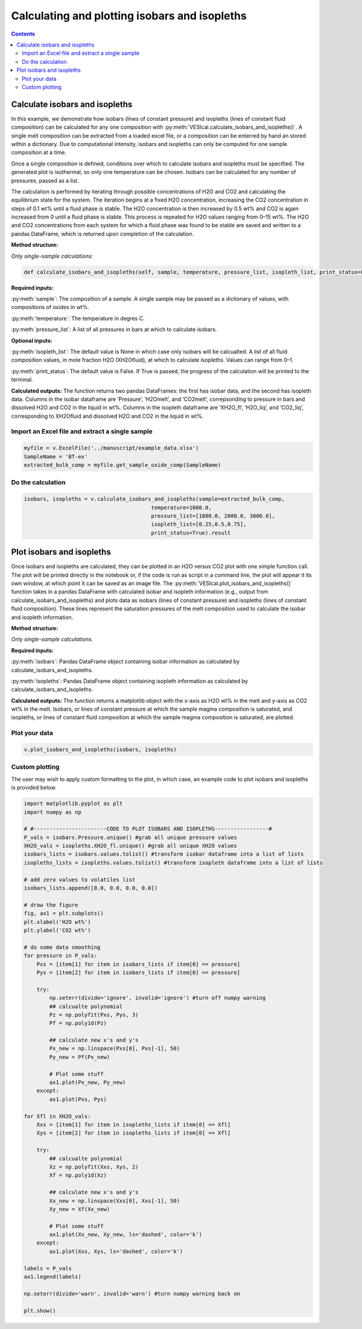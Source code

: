 ##############################################
Calculating and plotting isobars and isopleths
##############################################
.. contents::

Calculate isobars and isopleths
===============================

In this example, we demonstrate how isobars (lines of constant pressure) and isopleths (lines of constant fluid composition) can be calculated for any one composition with :py:meth:`VESIcal.calculate_isobars_and_isopleths()`. A single melt composition can be extracted from a loaded excel file, or a composition can be enterred by hand an stored within a dictionary. Due to computational intensity, isobars and isopleths can only be computed for one sample composition at a time.

Once a single composition is defined, conditions over which to calculate isobars and isopleths must be specified. The generated plot is isothermal, so only one temperature can be chosen. Isobars can be calculated for any number of pressures, passed as a list.

The calculation is performed by iterating through possible concentrations of H2O and CO2 and calculating the equilibrium state for the system. The iteration begins at a fixed H2O concentration, increasing the CO2 concentration in steps of 0.1 wt% until a fluid phase is stable. The H2O concentration is then increased by 0.5 wt% and CO2 is again increased from 0 until a fluid phase is stable. This process is repeated for H2O values ranging from 0–15 wt%. The H2O and CO2 concentrations from each system for which a fluid phase was found to be stable are saved and written to a pandas DataFrame, which is returned upon completion of the calculation.

**Method structure:**

*Only single-sample calculations:*

.. code-block:: python

	def calculate_isobars_and_isopleths(self, sample, temperature, pressure_list, isopleth_list, print_status=False).result

**Required inputs:**

:py:meth:`sample`: The composition of a sample. A single sample may be passed as a dictionary of values, with compositions of oxides in wt%.

:py:meth:`temperature`: The temperature in degres C. 

:py:meth:`pressure_list`: A list of all pressures in bars at which to calculate isobars.

**Optional inputs:**

:py:meth:`isopleth_list`: The default value is None in which case only isobars will be calcualted. A list of all fluid composition values, in mole fraction H2O (XH2Ofluid), at which to calculate isopleths. Values can range from 0–1.

:py:meth:`print_status`: The default value is False. If True is passed, the progress of the calculation will be printed to the terminal. 

**Calculated outputs:**
The function returns two pandas DataFrames: the first has isobar data, and the second has isopleth data. Columns in the isobar dataframe are ‘Pressure’, ‘H2Omelt’, and ‘CO2melt’, correpsonding to pressure in bars and dissolved H2O and CO2 in the liquid in wt%. Columns in the isopleth dataframe are ‘XH2O_fl’, ‘H2O_liq’, and ‘CO2_liq’, corresponding to XH2Ofluid and dissolved H2O and CO2 in the liquid in wt%.

Import an Excel file and extract a single sample
------------------------------------------------

.. code-block:: python

	myfile = v.ExcelFile('../manuscript/example_data.xlsx')
	SampleName = 'BT-ex'
	extracted_bulk_comp = myfile.get_sample_oxide_comp(SampleName)

Do the calculation
------------------

.. code-block:: python

	isobars, isopleths = v.calculate_isobars_and_isopleths(sample=extracted_bulk_comp,
                                            	temperature=1000.0,
                                            	pressure_list=[1000.0, 2000.0, 3000.0],
                                            	isopleth_list=[0.25,0.5,0.75],
                                            	print_status=True).result


Plot isobars and isopleths
==========================

Once isobars and isopleths are calculated, they can be plotted in an H2O versus CO2 plot with one simple function call. The plot will be printed directly in the notebook or, if the code is run as script in a command line, the plot will appear it its own window, at which point it can be saved as an image file. The :py:meth:`VESIcal.plot_isobars_and_isopleths()` function takes in a pandas DataFrame with calculated isobar and isopleth information (e.g., output from calculate_isobars_and_isopleths) and plots data as isobars (lines of constant pressure) and isopleths (lines of constant fluid composition). These lines represent the saturation pressures of the melt composition used to calculate the isobar and isopleth information.

**Method structure:** 

*Only single-sample calculations.* 

.. code-block python::
	
	def plot_isobars_and_isopleths(self, isobars, isopleths)

**Required inputs:**

:py:meth:`isobars`: Pandas DataFrame object containing isobar information as calculated by calculate_isobars_and_isopleths.

:py:meth:`isopleths`: Pandas DataFrame object containing isopleth information as calculated by calculate_isobars_and_isopleths.

**Calculated outputs:**
The function returns a matplotlib object with the x-axis as H2O wt% in the melt and y-axis as CO2 wt% in the melt. Isobars, or lines of constant pressure at which the sample magma composition is saturated, and isopleths, or lines of constant fluid composition at which the sample magma composition is saturated, are plotted.

Plot your data
--------------

.. code-block:: python

	v.plot_isobars_and_isopleths(isobars, isopleths)

.. image:: img/ex_isobarsandisopleths_img1.png
   :width: 600

Custom plotting
---------------
The user may wish to apply custom formatting to the plot, in which case, an example code to plot isobars and isopleths is provided below.

.. code-block:: python

	import matplotlib.pyplot as plt
	import numpy as np

	# #-----------------------CODE TO PLOT ISOBARS AND ISOPLETHS-----------------#
	P_vals = isobars.Pressure.unique() #grab all unique pressure values
	XH2O_vals = isopleths.XH2O_fl.unique() #grab all unique XH2O values
	isobars_lists = isobars.values.tolist() #transform isobar dataframe into a list of lists
	isopleths_lists = isopleths.values.tolist() #transform isopleth dataframe into a list of lists

	# add zero values to volatiles list
	isobars_lists.append([0.0, 0.0, 0.0, 0.0])

	# draw the figure
	fig, ax1 = plt.subplots()
	plt.xlabel('H2O wt%')
	plt.ylabel('CO2 wt%')

	# do some data smoothing
	for pressure in P_vals:
	    Pxs = [item[1] for item in isobars_lists if item[0] == pressure]
	    Pys = [item[2] for item in isobars_lists if item[0] == pressure]

	    try:
	        np.seterr(divide='ignore', invalid='ignore') #turn off numpy warning
	        ## calcualte polynomial
	        Pz = np.polyfit(Pxs, Pys, 3)
	        Pf = np.poly1d(Pz)

	        ## calculate new x's and y's
	        Px_new = np.linspace(Pxs[0], Pxs[-1], 50)
	        Py_new = Pf(Px_new)

	        # Plot some stuff
	        ax1.plot(Px_new, Py_new)
	    except:
	        ax1.plot(Pxs, Pys)

	for Xfl in XH2O_vals:
	    Xxs = [item[1] for item in isopleths_lists if item[0] == Xfl]
	    Xys = [item[2] for item in isopleths_lists if item[0] == Xfl]

	    try:
	        ## calcualte polynomial
	        Xz = np.polyfit(Xxs, Xys, 2)
	        Xf = np.poly1d(Xz)

	        ## calculate new x's and y's
	        Xx_new = np.linspace(Xxs[0], Xxs[-1], 50)
	        Xy_new = Xf(Xx_new)

	        # Plot some stuff
	        ax1.plot(Xx_new, Xy_new, ls='dashed', color='k')
	    except:
	        ax1.plot(Xxs, Xys, ls='dashed', color='k')

	labels = P_vals
	ax1.legend(labels)

	np.seterr(divide='warn', invalid='warn') #turn numpy warning back on

	plt.show()


